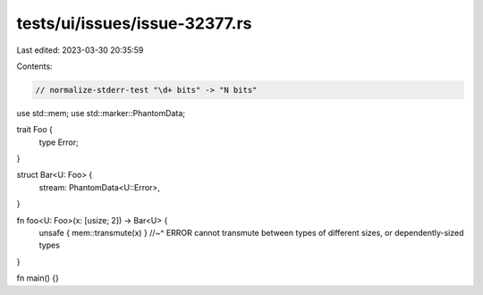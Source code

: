 tests/ui/issues/issue-32377.rs
==============================

Last edited: 2023-03-30 20:35:59

Contents:

.. code-block:: rs

    // normalize-stderr-test "\d+ bits" -> "N bits"

use std::mem;
use std::marker::PhantomData;

trait Foo {
    type Error;
}

struct Bar<U: Foo> {
    stream: PhantomData<U::Error>,
}

fn foo<U: Foo>(x: [usize; 2]) -> Bar<U> {
    unsafe { mem::transmute(x) }
    //~^ ERROR cannot transmute between types of different sizes, or dependently-sized types
}

fn main() {}


